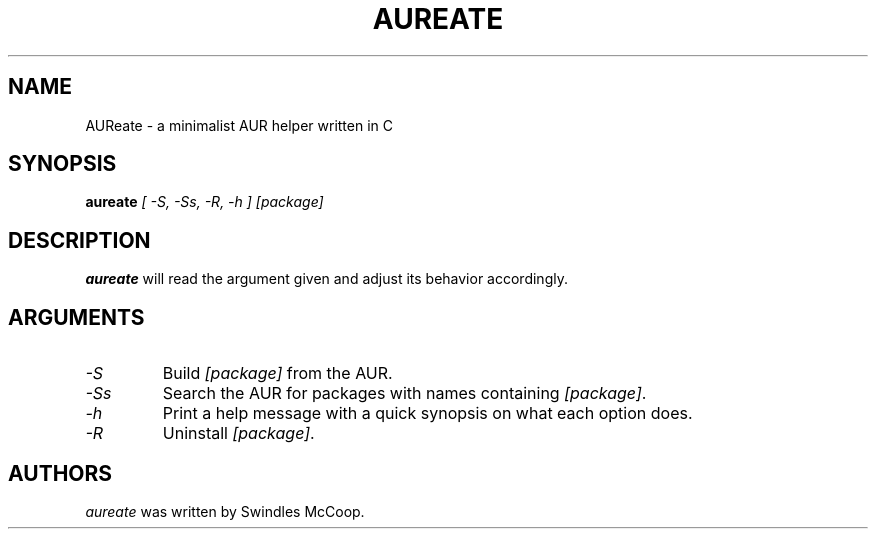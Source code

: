 .TH AUREATE 1 "30 March 2023" "https://swindlesmccoop.xyz"
.SH NAME
AUReate \- a minimalist AUR helper written in C
.SH SYNOPSIS
.B aureate
\fI[ -S, -Ss, -R, -h ]\fP \fI[package]\fP
.SH DESCRIPTION
.B aureate
will read the argument given and adjust its behavior accordingly.
.SH ARGUMENTS
.TP
.IP \fI-S\fP
Build \fI[package]\fP from the AUR.
.IP \fI-Ss\fP
Search the AUR for packages with names containing \fI[package]\fP.
.IP \fI-h\fP
Print a help message with a quick synopsis on what each option does.
.IP \fI-R\fp
Uninstall \fI[package]\fP.
.SH AUTHORS
\fIaureate\fP was written by Swindles McCoop.\fP
